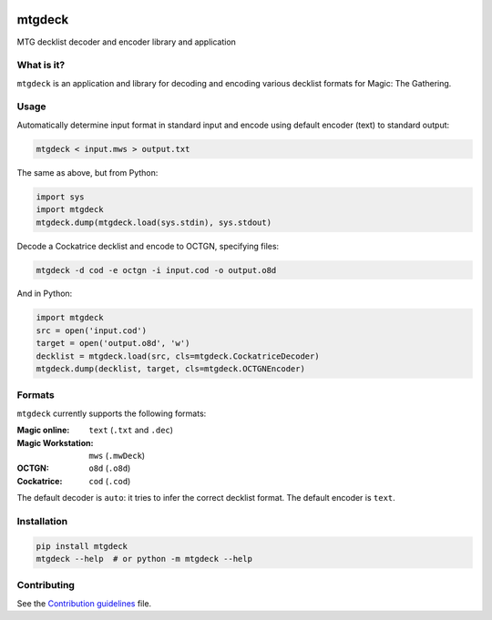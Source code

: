 .. image:: https://travis-ci.org/pedros/mtgdeck.svg?branch=master
   :target: https://travis-ci.org/pedros/mtgdeck
   :alt: Linux builds passing

.. image:: https://ci.appveyor.com/api/projects/status/1afabyk0mdbrwsd7?svg=true
   :target: https://ci.appveyor.com/project/pedros/mtgdeck
   :alt: Windows builds passing

.. image:: https://codecov.io/gh/pedros/mtgdeck/branch/master/graph/badge.svg
   :target: https://codecov.io/gh/pedros/mtgdeck
   :alt: Coverage

.. image:: https://api.codacy.com/project/badge/Grade/724c2300463b4f639bf406e1bfe1fe10
   :target: https://www.codacy.com/app/pedros/mtgdeck?utm_source=github.com&amp;utm_medium=referral&amp;utm_content=pedros/mtgdeck&amp;utm_campaign=Badge_Grade
   :alt: Grade

.. image:: https://api.codeclimate.com/v1/badges/67254f9c83a1eecb0598/maintainability
   :target: https://codeclimate.com/github/pedros/mtgdeck/maintainability
   :alt: Maintainability

mtgdeck
=======

MTG decklist decoder and encoder library and application

What is it?
-----------

``mtgdeck`` is an application and library for decoding and encoding various
decklist formats for Magic: The Gathering.

Usage
-----

Automatically determine input format in standard input and encode using default
encoder (text) to standard output:

.. code:: bash

   mtgdeck < input.mws > output.txt

The same as above, but from Python:

.. code-block:: python

   import sys
   import mtgdeck
   mtgdeck.dump(mtgdeck.load(sys.stdin), sys.stdout)

Decode a Cockatrice decklist and encode to OCTGN, specifying files:

.. code:: bash

   mtgdeck -d cod -e octgn -i input.cod -o output.o8d

And in Python:

.. code-block:: python

   import mtgdeck
   src = open('input.cod')
   target = open('output.o8d', 'w')
   decklist = mtgdeck.load(src, cls=mtgdeck.CockatriceDecoder)
   mtgdeck.dump(decklist, target, cls=mtgdeck.OCTGNEncoder)

Formats
-------

``mtgdeck`` currently supports the following formats:

:Magic online:
   ``text`` (``.txt`` and ``.dec``)
:Magic Workstation:
   ``mws`` (``.mwDeck``)
:OCTGN:
   ``o8d`` (``.o8d``)
:Cockatrice:
   ``cod`` (``.cod``)

The default decoder is ``auto``: it tries to infer the correct decklist format.
The default encoder is ``text``.

Installation
------------

.. code-block:: bash

   pip install mtgdeck
   mtgdeck --help  # or python -m mtgdeck --help

Contributing
------------

See the `Contribution guidelines <CONTRIBUTING.rst>`_ file.
